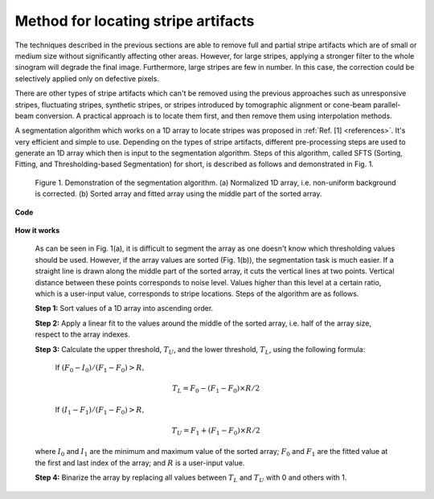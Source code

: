Method for locating stripe artifacts
====================================

.. |br| raw:: html

   <br />

.. _stripe_detection:

The techniques described in the previous sections are able to remove full and
partial stripe artifacts which are of small or medium size without significantly
affecting other areas. However, for large stripes, applying a stronger filter
to the whole sinogram will degrade the final image. Furthermore, large stripes
are few in number. In this case, the correction could be selectively applied
only on defective pixels.

There are other types of stripe artifacts which can't be removed using the
previous approaches such as unresponsive stripes, fluctuating stripes, synthetic
stripes, or stripes introduced by tomographic alignment or cone-beam
parallel-beam conversion. A practical approach is to locate them first, and then
remove them using interpolation methods.

A segmentation algorithm which works on a 1D array to locate stripes was proposed
in :ref:`Ref. [1] <references>`. It's very efficient and simple to use. Depending on the types of
stripe artifacts, different pre-processing steps are used to generate an 1D
array which then is input to the segmentation algorithm.  Steps of this
algorithm, called SFTS (Sorting, Fitting, and Thresholding-based Segmentation)
for short, is described as follows and demonstrated in Fig. 1.

    .. figure:: section3_1_3_figs/fig1.jpg
          :figwidth: 100 %
          :align: center
          :figclass: align-center

          Figure 1. Demonstration of the segmentation algorithm. (a) Normalized 1D array,
          i.e. non-uniform background is corrected. (b) Sorted array and fitted array
          using the middle part of the sorted array.

**Code**

    .. autofunction:: sarepy.prep.stripe_removal_original.detect_stripe

**How it works**

    As can be seen in Fig. 1(a), it is difficult to segment the array as one
    doesn't know which thresholding values should be used. However, if the array
    values are sorted (Fig. 1(b)), the segmentation task is much easier. If a
    straight line is drawn along the middle part of the sorted array, it cuts the
    vertical lines at two points. Vertical distance between these points
    corresponds to noise level. Values higher than this level at a certain
    ratio, which is a user-input value, corresponds to stripe locations. Steps
    of the algorithm are as follows.

    **Step 1:**  Sort values of a 1D array into ascending order.

    **Step 2:**  Apply a linear fit to the values around the middle of the
    sorted array, i.e. half of the array size, respect to the array indexes.

    **Step 3:**  Calculate the upper threshold, :math:`T_{U}`, and the lower
    threshold, :math:`T_{L}`, using the following formula:

        If :math:`(F_{0}-I_{0})/(F_{1}-F_{0})>R,`

        .. math::

            T_{L} = F_{0} - (F_{1} - F_{0}) \times R / 2

        If :math:`(I_{1}-F_{1})/(F_{1}-F_{0})>R,`

        .. math::

            T_{U} = F_{1} + (F_{1} - F_{0}) \times R / 2

    where :math:`I_{0}` and :math:`I_{1}` are the minimum and maximum value of
    the sorted array; :math:`F_{0}` and :math:`F_{1}` are the fitted value at
    the first and last index of the array; and :math:`R` is a user-input value.

    **Step 4:**	 Binarize the array by replacing all values between :math:`T_{L}`
    and :math:`T_{U}` with 0 and others with 1.
